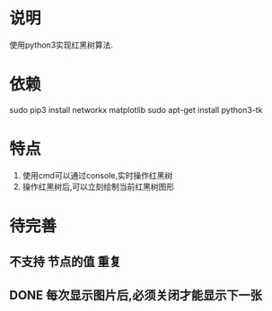 * 说明
使用python3实现红黑树算法.

* 依赖
sudo pip3 install networkx matplotlib
sudo apt-get install python3-tk

* 特点
1. 使用cmd可以通过console,实时操作红黑树
2. 操作红黑树后,可以立刻绘制当前红黑树图形

* 待完善
** 不支持 节点的值 重复
** DONE 每次显示图片后,必须关闭才能显示下一张
   CLOSED: [2018-12-20 Thu 11:24]
